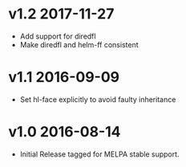 * v1.2 2017-11-27

- Add support for diredfl
- Make diredfl and helm-ff consistent

* v1.1 2016-09-09

- Set hl-face explicitly to avoid faulty inheritance

* v1.0 2016-08-14

- Initial Release tagged for MELPA stable support.

